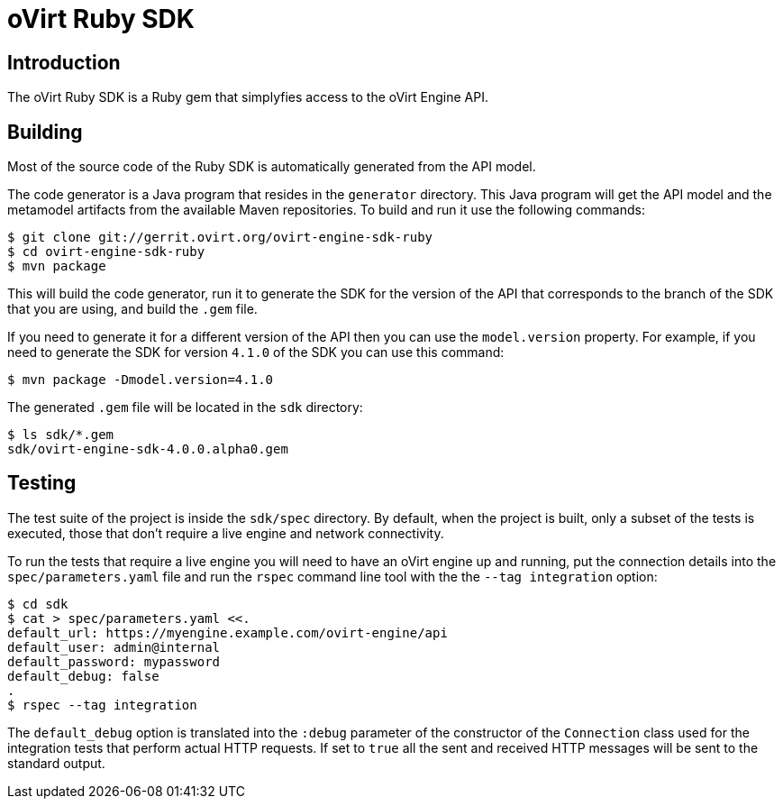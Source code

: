 = oVirt Ruby SDK

== Introduction

The oVirt Ruby SDK is a Ruby gem that simplyfies access to the oVirt
Engine API.

== Building

Most of the source code of the Ruby SDK is automatically generated from
the API model.

The code generator is a Java program that resides in the `generator`
directory.  This Java program will get the API model and the metamodel
artifacts from the available Maven repositories. To build and run it use
the following commands:

  $ git clone git://gerrit.ovirt.org/ovirt-engine-sdk-ruby
  $ cd ovirt-engine-sdk-ruby
  $ mvn package

This will build the code generator, run it to generate the SDK for the
version of the API that corresponds to the branch of the SDK that you
are using, and build the `.gem` file.

If you need to generate it for a different version of the API then you
can use the `model.version` property. For example, if you need to
generate the SDK for version `4.1.0` of the SDK you can use this
command:

  $ mvn package -Dmodel.version=4.1.0

The generated `.gem` file will be located in the `sdk` directory:

  $ ls sdk/*.gem
  sdk/ovirt-engine-sdk-4.0.0.alpha0.gem

== Testing

The test suite of the project is inside the `sdk/spec` directory. By
default, when the project is built, only a subset of the tests is
executed, those that don't require a live engine and network
connectivity.

To run the tests that require a live engine you will need to have an
oVirt engine up and running, put the connection details into the
`spec/parameters.yaml` file and run the `rspec` command line tool with
the the `--tag integration` option:

  $ cd sdk
  $ cat > spec/parameters.yaml <<.
  default_url: https://myengine.example.com/ovirt-engine/api
  default_user: admin@internal
  default_password: mypassword
  default_debug: false
  .
  $ rspec --tag integration

The `default_debug` option is translated into the `:debug` parameter of
the constructor of the `Connection` class used for the integration tests
that perform actual HTTP requests. If set to `true` all the sent and
received HTTP messages will be sent to the standard output.
